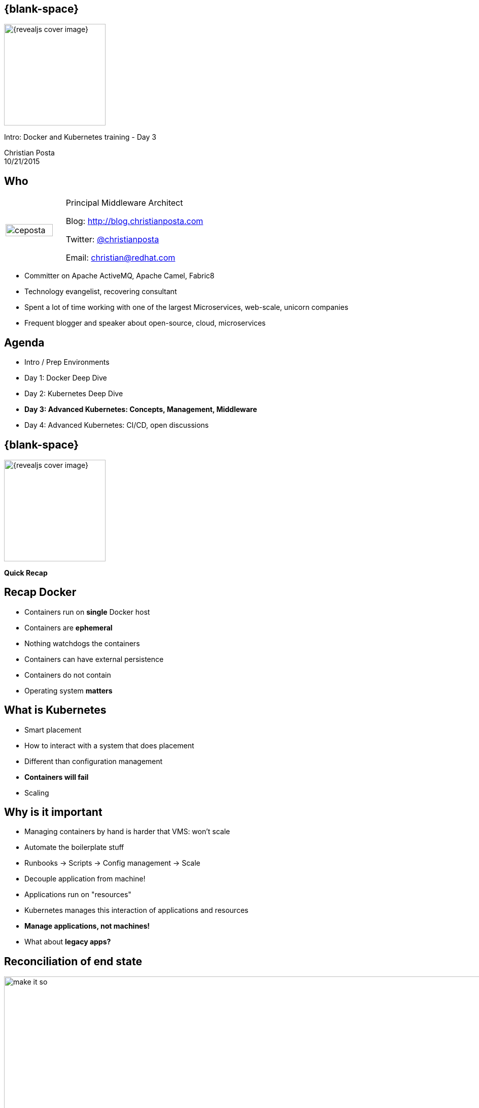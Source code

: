 :footer_copyright: Copyright ©2015 Red Hat, Inc.
:imagesdir: images/
:speaker: Christian Posta
:speaker-title: Principal Middleware Architect
:speaker-email: christian@redhat.com
:speaker-blog: http://blog.christianposta.com
:speaker-twitter: http://twitter.com/christianposta[@christianposta]
:talk-speaker: {speaker}
:talk-name: Intro: Docker and Kubernetes training - Day 3
:talk-date: 10/21/2015

[#cover,data-background-image="revealjs-redhat/image/1156524-bg_redhat.png" data-background-color="#cc0000"]
== {blank-space}

[#block,width="200px",left="70px",top="0px"]
image::{revealjs_cover_image}[]

[#cover-h1,width="600px",left="0px",top="200px"]
{talk-name}

[#cover-h2,width="800px",left="0px",top="450px"]
{speaker} +
{talk-date}

// ************** who - christian ********
[#who]
== Who

[.noredheader,cols="30,70"]
|===
| image:ceposta.png[width="90%",height="100%"]
| {speaker-title}

Blog: {speaker-blog}

Twitter: {speaker-twitter}

Email: {speaker-email} |
|===

* Committer on Apache ActiveMQ, Apache Camel, Fabric8
* Technology evangelist, recovering consultant
* Spent a lot of time working with one of the largest Microservices, web-scale, unicorn companies
* Frequent blogger and speaker about open-source, cloud, microservices

// ************** Agenda  ********
[#agenda]
== Agenda

* Intro / Prep Environments
* Day 1: Docker Deep Dive
* Day 2: Kubernetes Deep Dive
* *Day 3: Advanced Kubernetes: Concepts, Management, Middleware*
* Day 4: Advanced Kubernetes: CI/CD, open discussions









// ************** transition page **************************************************************************************
[#transition1, data-background-image="revealjs-redhat/image/1156524-bg_redhat.png" data-background-color="#cc0000"]
== {blank-space}

[#block,width="200px",left="70px",top="0px"]
image::{revealjs_cover_image}[]

[#cover-h1,width="600px",left="0px",top="400px"]
*Quick Recap*



// ************** Recap ********
[#recap2]
== Recap Docker

* Containers run on *single* Docker host
* Containers are *ephemeral*
* Nothing watchdogs the containers
* Containers can have external persistence
* Containers do not contain
* Operating system *matters*


// ************** Kubernetes intro ***********
[#whatiskube]
== What is Kubernetes

* Smart placement
* How to interact with a system that does placement
* Different than configuration management
* *Containers will fail*
* Scaling


// ************** Recap ***********
[#whyisitimportant]
== Why is it important

* Managing containers by hand is harder that VMS: won't scale
* Automate the boilerplate stuff
* Runbooks -> Scripts -> Config management -> Scale
* Decouple application from machine!
* Applications run on "resources"
* Kubernetes manages this interaction of applications and resources
* *Manage applications, not machines!*
* What about *legacy apps?*



// ************** Recap ***********
[#controlplane]
== Reconciliation of end state

[#block,width="200px",left="50px",top="170px"]
image:day2/make-it-so.png[height="200%",width="200%"]

// ************** Recap ***********
[#coreconcets]
== Kubernetes core concepts

* Simplicity, Simplicity, Simplicity
* *Pods*
* *Labels* / *Selectors*
* *Replication Controllers*
* *Services*
* API


// ************** Recap ********
[#why-you-win]
== Why you win with Docker and Kubernetes

* Immutable infrastructure
* DevOps
* CI/CD
* *Who cares:* give me a platform to move faster!!!








// ************** transition page **************************************************************************************
[#deepdive, data-background-image="revealjs-redhat/image/1156524-bg_redhat.png" data-background-color="#cc0000"]
== {blank-space}

[#block,width="200px",left="70px",top="0px"]
image::{revealjs_cover_image}[]

[#cover-h1,left="0px",top="350px",width="2000px"]
*Kubernetes: Deeper Dive*

// ************** Deeper ********
[#namespaces]
== Kubernetes namespaces

* *Divide cluster* across uses, tiers, and teams
* Unique within a *namespace*; not across multiple namespaces
* Very powerful when combined with Labels
* Example: qa/dev/prod can be implemented with Namespaces


// ************** Deeper ********
[#namespaces1]
== Kubernetes namespaces

List the namespaces available to the cluster

```
kubectl get namespaces
```

List all the pods across all the namespaces

```
kubectl get pods --all-namespaces
```

Let's create a new namespace for our `guestbook` application:

```
curl -s -L https://raw.githubusercontent.com/christian-posta/docker-kubernetes-workshop/master/demos/guestbook/namespace.yaml | kubectl create -f -
```

Let's list the pods in the `guestbook` namespace, hint: there shouldn't be any at the moment:

```
kubectl get pods --namespace=guestbook
```

// ************** Deeper ********
[#[namespaces-contexts]
== Kubernetes Contexts / Namespaces

You can log into multiple kubernetes clusters with the same client and switch between clusters/contexts at the
command line. You can also specify which namespaces to use when pointing to specific clusters. For example, to
view the current cluster context:


```
kubectl config view
```
Sample output:

```
  - context:
      cluster: master-fuse-osecloud-com:8443
      namespace: microservice
      user: admin/master-fuse-osecloud-com:8443
    name: microservice/master-fuse-osecloud-com:8443/admin
  - context:
      cluster: vagrant
      user: vagrant
    name: vagrant
  current-context: vagrant
  kind: Config
  preferences: {}
  users:
  - name: admin/master-fuse-osecloud-com:8443
    user:
      token: kZ_L5Oj5sJ8nJUVJD4quq813Q1pRv4yZWhOjuJEw79w
  - name: vagrant
    user:
      client-certificate-data: REDACTED
      client-key-data: REDACTED
      password: vagrant
      username: vagrant
```

// ************** Deeper ********
[#namespaces-using-contexts]
== Setting and using context/namespaces

We can create a new context that points to our vagrant cluster:

```
kubectl config set-context guestbook --namespace=guestbook --user=vagrant --cluster=vagrant
```

Now, let's switch to use that context so we can put any new pods/RCs into this new namespace:

```
kubectl config  use-context guestbook
```

Now double check we're in the new context/namespace:

```
kubectl config view | grep current-context | awk '{print $2}'
```

Now let's deploy a replication controller

```
curl -s -L https://raw.githubusercontent.com/christian-posta/docker-kubernetes-workshop/master/demos/guestbook/frontend-controller.yaml | kubectl create -f -
```

Now let's see how many pods we have:

```
kubectl get pods
```

  NAME             READY     STATUS    RESTARTS   AGE
  frontend-juz6j   0/1       Pending   0          5s



// ************** Deeper ********
[#namespaces-using-contexts2]
== Removing components

We have two good ways to group components for development purposes and then clean them up when you want to start over.

* Use Kubernetes labels
* Use namespaces

You can delete all resources in a namespace like this:

```
kubectl config use-context vagrant
kubectl delete namespace guestbook
```

This approach works fine for local development and grouping. In shared environments the best approach is to properly lable your components (services, RCs, pods, etc) and delete them using labels:

```
kubectl delete all -l "label=value"
```

// ************** Deeper ********
[#not-all-objects-ns]
== Not all objects in a namespace

* Most objects *are* in a namespace
** pods
** replication controllers
** services
* Namespaces themselves not in namespace
* Nodes, PersistentVolumes

// ************** Deeper ********
[#resource-quotas]
== Resource Quotas

If the API Server has `ResourceQuota` passed to the `kube-apiserver`'s `--admission_control` argument, then a
namespace can set a *ResourceQuota* object to limit resources.

Example from the vagrant/master:

  root      6055  0.0  0.0   3172    48 ?        Ss   00:04   0:00 /bin/sh -c /usr/local/bin/kube-apiserver --address=127.0.0.1 --etcd_servers=http://127.0.0.1:4001 --cloud_provider=vagrant  --runtime_config=api/v1 --admission_control=NamespaceLifecycle,NamespaceExists,LimitRanger,SecurityContextDeny,ServiceAccount,ResourceQuota --service-cluster-ip-range=10.247.0.0/16 --client_ca_file=/srv/kubernetes/ca.crt --basic_auth_file=/srv/kubernetes/basic_auth.csv  --cluster_name=kubernetes --tls_cert_file=/srv/kubernetes/server.cert --tls_private_key_file=/srv/kubernetes/server.key --secure_port=443 --token_auth_file=/srv/kubernetes/known_tokens.csv --bind-address=10.245.1.2 --v=2   --allow_privileged=False 1>>/var/log/kube-apiserver.log 2>&1


// ************** Deeper ********
[#resource-quotas2]
== Resource Quotas

* Pods must use Resource Limits or will fail to accept the Pod (can use a *LimitRange* to add default limits)
* Admin creates a ResourceQuota for the namespace
* If a Pod would cause the Resource Limits to breach, the pod is rejected
* If the aggregate Resource Limits are set higher than actual available resources, first-come first-serve

// ************** Deeper ********
[#label-your-nodes]
== Use labels... for Nodes too!

You can organize your Nodes based on classifications/tiers/resource types. For example, for some data-intensive applications you may wish to request that the scheduler put those pods on nodes that have SSD storage/PV support:

```
kubectl label nodes node-foo disktype=ssd
```

Now if you add a node selector section to your Pod, the pod will only end up on nodes with the *`disktype=ssd`* label

```
apiVersion: v1
kind: Pod
metadata:
  name: nginx
  labels:
    env: test
spec:
  containers:
  - name: nginx
    image: nginx
    imagePullPolicy: IfNotPresent
  nodeSelector:
    disktype: ssd
```










// ************** transition page **************************************************************************************
[#security-transition, data-background-image="revealjs-redhat/image/1156524-bg_redhat.png" data-background-color="#cc0000"]
== {blank-space}

[#block,width="200px",left="70px",top="0px"]
image::{revealjs_cover_image}[]

[#cover-h1,left="0px",top="350px",width="2000px"]
*Kubernetes: Security*


// ************** Security ********
[#security-overview]
== Security Goals

* Appropriate boundaries between cluster, pods, users who manage cluster/application developers
* Appropriate boundaries enforced between containers and hosts (via docker/linux cap/selinux/apparmor/etc)
* Ability to delegate administrative functions to users where it makes sense
* Hide credentials/keys/passwords from others

// ************** Security ********
[#security-roles]
== Security Roles

* Administration/Full authority
* Project/namespace admin
* Developer


// ************** Security ********
[#secure-api-server]
== Securing the API Server

* `--client_ca_file` -- used to allow authentication via client certificates
* `--token_auth_file` -- allow authentication via tokens; tokens are long-lived and cannot be refreshed (atm)
* `--basic_auth_file` -- HTTP basic httpswd file

// ************** Security ********
[#secure-api-server2]
== Attribute based access control (ABAC)

The four attributes that apply to authorization measures:

* The user (as authenticated already)
* Read only/Write -- GET commands are readonly
* The resource in question (pod/RC/service,etc)
* The namespace


// ************** Security ********
[#specify-policies]
== Specify policies
Specifying policies: when starting the API server, pass a single-line JSON file to `--authorization_policy_file`

* {"user":"ceposta"}
* {"user":"ceposta", "resource": "pods", "readonly": true}
* {"user":"ceposta", "resource": "events"}
* {"user":"ceposta", "resource": "pods", "readonly": true, "ns": "projectBalvenie"}

NOTE: This file is only reloaded when restarting API server


// ************** Security ********
[#serviceaccounts-intro]
== Service Accounts intro

Service accounts vs User accounts

* User accounts for humans; service accounts for services w/in Pods
* Service accounts are "namespaced"
* Service account creation is much simpler/lightweight vs User creation
* Allow services to access the Kubernetes API


// ************** Security ********
[#serviceaccounts-admission-controller]
== Service Accounts Admission

Acts as part of the API server, decorates pods with Service Account information:

* Will assign `default` Service Account if one not specified
* Will reject a Service Account if it specified and does not exist
* Add ImagePullSecrets (for private repos)
* Adds volume for token-based API access (secret)
* Runs synchronously when pods are created


// ************** Security ********
[#secrets]
== Secrets

* Image secrets
* Secret Volumes
* Service accounts actually use secrets to pass API tokens
* Can pass sensitive data
** passwords
** keys
** certificates

```
apiVersion: v1
kind: Secret
metadata:
  name: mysecret
type: Opaque
data:
  password: dmFsdWUtMg0K
  username: dmFsdWUtMQ0K
```

NOTE: Secret "keys" in the map above, must link:http://kubernetes.io/v1.0/docs/design/identifiers.html[follow DNS subdomain naming convention]. The values are `base64` encoded



// ************** Security ********
[#pod-using-secret-explicitly]
== Pod using a secret

```
---
  apiVersion: "v1"
  kind: "Pod"
  metadata:
    name: "mypod"
    namespace: "myns"
  spec:
    containers:
      -
        name: "mypod"
        image: "redis"
        volumeMounts:
          -
            name: "foo"
            mountPath: "/etc/foo"
            readOnly: true
    volumes:
      -
        name: "foo"
        secret:
          secretName: "mysecret"
```










// ************** transition page **************************************************************************************
[#networking-transition, data-background-image="revealjs-redhat/image/1156524-bg_redhat.png" data-background-color="#cc0000"]
== {blank-space}

[#block,width="200px",left="70px",top="0px"]
image::{revealjs_cover_image}[]

[#cover-h1,left="0px",top="350px",width="2000px"]
*Kubernetes Networking*


// ************** Networking ********
[#docker-networking]
== Docker networking


* local, host-only bridge (docker0)
*c reate new adapters to the bridge (veth) for each container that’s created
* veth is mapped to eth0 on a container
* eth0 is assigned an IP from the range dedicated to the virtual bridge
* result: docker containers can talk to each other only on the same machine
* containers on different hosts could have the exact same IP
* in order for docker containers to communicate across hosts, they need to allocate ports on the host
* this means containers must coordinate appropriately, etc or allocate dynamically (and know when not to run out of ports)
* this is difficult to do, doesn’t scale very well
* dynamic port allocation tricky — now each app MUST take a “port” parameter and configured at runtime

// ************** Networking ********
[#understand-docker-bridge]
== Quickly understand default docker networking

[#block,width="200px",top="150px",left="75px"]
image:day1/docker-network.png[width="170%",height="170%"]


// ************** Networking ********
[#kube-networking]
== Kubernetes networking


* all pods can communicate with other pods w/out any NAT
* all nodes can communicate with pods without NAT
* the IP the pod sees is the same IP seen outside of the pod
* cannot take docker hosts out of the box and expect kube to work
* this is a simpler model
** reduces friction when coming from VM environments where this is more or less true


// ************** Networking ********
[#kube-networking-pod-to-pod]
== Pod to Pod, Pod to external

* Flat networking space
* So the transition is consistent VM->Pod
* No additional container or application gymnastics /NAT/etc to have to go through each time you deploy
* Pods have their own “port space” independent of other pods
* Don’t need to explicitly create “docker links” between containers (would only work on a single node anyway)
* Otherwise, dynamic allocation of ports on Host every time a pod needs a port gets very complicated for orchestration and scheduling
** exhaustion of ports
** reuse of ports
** tricky app config
** watching/cache invalidation
** redirection, etc
** conflicts
** NAT breaks self-registration mechanisms, etc


// ************** Networking ********
[#kube-networking-container-to-container2]
== Pods have single IP address for all containers

* IP address visible inside and outside of the container
* Self-registration works fine as you would expect as does DNS
* Implemented as a “pod container” which holds the network namespace (net) and “app containers” which join with Docker’s —net=container:<id>
* In docker world, the IP inside the container is NOT what an entity outside of the container sees, even in another container



// ************** Networking ********
[#kube-networking-container-to-container]
== Container to Container w/ Pod

* All containers behave as though they’re on a single host, i.e., they see the same ports and network. they can communicate with each other over localhost
* Simplicity (well known ports, 80, 22, etc)
* Security (ports bound on localhost are only visible within the pod/containers, never outside)
* Performance (don’t have to take network stack penalties, marshaling, unmarhsaling, etc)
* Very similar to running multiple processes in a VM host for example
* Drawback: no container-local ports, could clash, etc. but these are minor inconveniences at the moment and workarounds are being implemented
* However, pods come with the premise of shared resources (volumes, CPU, memory, etc) so a reduction in isolation is really expected. If you need isolation, use Pods not containers to achieve this.


// ************** Networking ********
[#kube-networking-pod-toservice]
== Pod to service

* Service IPs are VIP
* kube-proxy alters iptables on the node to trap service IPs and redirect them to the correct backends
* Simple, hi-performance, HA solution

// ************** Networking ********
[#kube-networking-external-to-pod]
== External to Pod

* This gets tricky
* Need to set up external load balancer to fwd all service IPs and load balance against all nodes
* The kube-proxy should trap that IP and send it to service?
* Expose services directly to node hosts? —> suitable for poc type workloads, but not suitable for real prod workloads



// ************** transition page **************************************************************************************
[#livedemo, data-background-image="revealjs-redhat/image/1156524-bg_redhat.png" data-background-color="#cc0000"]
== {blank-space}

[#block,width="200px",left="70px",top="0px"]
image::{revealjs_cover_image}[]

[#cover-h1,left="0px",top="350px",width="2000px"]
*Live Demo*















// ************** transition page **************************************************************************************
[#cluster-addons, data-background-image="revealjs-redhat/image/1156524-bg_redhat.png" data-background-color="#cc0000"]
== {blank-space}

[#block,width="200px",left="70px",top="0px"]
image::{revealjs_cover_image}[]

[#cover-h1,left="0px",top="350px",width="2000px"]
*Cluster AddOns*


// ************** AddOns ********
[#dns]
== Cluster DNS

* AddOns implemented as Services and Repliction Controllers
* Sky DNS used to implement DNS-addon
* A pod that bridges between kubernetes services and DNS


[#block,width="200px",top="250px",left="75px"]
image:day3/sky-dns-pod.png[width="100%",height="100%"]


// ************** AddOns ********
[#dns-lookup]
== Cluster DNS

* A kubernetes service that is the DNS provider (ie, has an vIP, etc)
* Kublet configured to decorate the pods with correct DNS server
** Can configure the kubelet manually if not automatically set up:

```
--cluster_dns=<DNS service ip>
--cluster_domain=<default local domain>
```

* A records are created for services in the form `svc-name.ns-name.svc.cluster.local`
* Headless service (no clusterIP) are DNS round-robin
* SRV records (discovering services and ports)  `_my-port-name._my-port-protocol.my-svc.my-namespace.svc.cluster.local`
** resolves to the hostname `my-svc.my-namespace.svc.cluster.local` and the port


// ************** AddOns ********
[#cluster-logging]
== Cluster logging with Elasticsearch and fluentd

* Log collector on each node
* Implemented with fluentd, as a pod
* Watches all containers' logs on that node and pump them to Elastic search cluster
* Elasticsearch can be queried via Kibana


// ************** AddOns ********
[#cluster-logging-es-fluentd]
== Elasticsearch and fluentd

[#block,width="200px",top="50px",left="25px"]
image:day3/fluentd-es-overview.png[width="75%",height="75%"]


// ************** AddOns ********
[#cluster-logging-es-fluentd]
== Elasticsearch and fluentd Demo

Quick Demo?

// ************** AddOns ********
[#container-monitoring]
== Container level monitoring

* Need visibility into the cluster as an aggregate and individually where appropriate
* cAdvisor
* Heapster
* Influxdb/Prometheus/Graphite
** link:http://prometheus.io/docs/introduction/comparison/[Comparison -- http://prometheus.io/docs/introduction/comparison/]
* Grafana

// ************** AddOns ********
[#container-monitoring2]
== Container level monitoring

[#block,width="200px",top="150px",left="25px"]
image:day3/monitoring-architecture.png[width="140%",height="140%"]

// ************** AddOns ********
[#container-monitoring-cadvisor]
== cAdvisor UI

[#block,width="200px",top="50px",left="25px"]
image:day3/cadvisor.png[width="140%",height="140%"]


// ************** AddOns ********
[#container-monitoring-influxdb]
== Influxdb

[#block,width="200px",top="75px",left="0px"]
image:day3/influx.png[width="100%",height="100%"]


// ************** AddOns ********
[#container-monitoring-promo]
== Prometheus

[#block,width="200px",top="75px",left="0px"]
image:day3/promo.png[width="100%",height="100%"]









// ************** transition page **************************************************************************************
[#cluster-ha, data-background-image="revealjs-redhat/image/1156524-bg_redhat.png" data-background-color="#cc0000"]
== {blank-space}

[#block,width="200px",left="70px",top="0px"]
image::{revealjs_cover_image}[]

[#cover-h1,left="0px",top="350px",width="2000px"]
*Cluster High Availability*



// ************** AddOns ********
[#high-availability-architecture]
== High Availability

[#block,width="200px",top="50px",left="0px"]
image:day3/ha.png[width="100%",height="100%"]

// ************** AddOns ********
[#high-availability-components]
== High Availability components

* HA master nodes
* etcd datastore
* Replicated, load-balanced, API server
* Elected scheduler and controllers

// ************** AddOns ********
[#high-availability-components2]
== High Availability components

* Run kubelet on the masters to monitor that API server process and restart on failure
** systemctl enable kubelet and systemctl enable docker.
* Replicated etcd
* Run shared storage locations for each of the etcd nodes
* Network loadbalancers over the API servers
* Run `podmaster` which coordinates a lease-lock election using etcd









// *********************************************************************************************************************
[#questions]
== Questions

[.noredheader,cols="65,.<45"]
|===

.2+|image:questions.png[width="95%",height="95%"]
a|* Twitter : *{speaker-twitter}*
|===